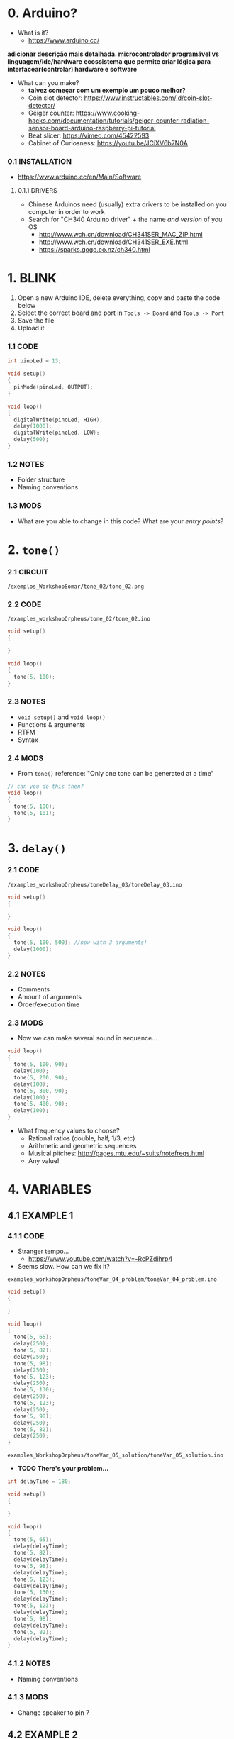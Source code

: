 * 0. Arduino?
- What is it?
  - https://www.arduino.cc/

*adicionar descrição mais detalhada. microcontrolador programável vs linguagem/ide/hardware*
*ecossistema que permite criar lógica para interfacear(controlar) hardware e software*

- What can you make?
  - *talvez começar com um exemplo um pouco melhor?*
  - Coin slot detector: https://www.instructables.com/id/coin-slot-detector/
  - Geiger counter: https://www.cooking-hacks.com/documentation/tutorials/geiger-counter-radiation-sensor-board-arduino-raspberry-pi-tutorial
  - Beat slicer: https://vimeo.com/45422593
  - Cabinet of Curiosness: https://youtu.be/JCiXV6b7N0A

*** 0.1 INSTALLATION
- https://www.arduino.cc/en/Main/Software

**** 0.1.1 DRIVERS
- Chinese Arduinos need (usually) extra drivers to be installed on you computer in order to work
- Search for "CH340 Arduino driver" + the name /and version/ of you OS
  - http://www.wch.cn/download/CH341SER_MAC_ZIP.html
  - http://www.wch.cn/download/CH341SER_EXE.html
  - https://sparks.gogo.co.nz/ch340.html


* 1. BLINK
1. Open a new Arduino IDE, delete everything, copy and paste the code below
2. Select the correct board and port in ~Tools -> Board~ and ~Tools -> Port~
3. Save the file
4. Upload it

*** 1.1 CODE
#+BEGIN_SRC c
int pinoLed = 13;

void setup()
{
  pinMode(pinoLed, OUTPUT);
}

void loop()
{
  digitalWrite(pinoLed, HIGH);
  delay(1000);
  digitalWrite(pinoLed, LOW);
  delay(500);  
}
#+END_SRC

*** 1.2 NOTES
- Folder structure
- Naming conventions

*** 1.3 MODS
- What are you able to change in this code? What are your /entry points/?


* 2. ~tone()~

*** 2.1 CIRCUIT
~/exemplos_WorkshopSomar/tone_02/tone_02.png~

[[/examples_workshopOrpheus/tone_02/tone_02.png]]

*** 2.2 CODE
~/examples_workshopOrpheus/tone_02/tone_02.ino~

#+BEGIN_SRC c
void setup()
{
  
}

void loop()
{
  tone(5, 100);
}
#+END_SRC

*** 2.3 NOTES
- ~void setup()~ and ~void loop()~
- Functions & arguments
- RTFM
- Syntax

*** 2.4 MODS
- From ~tone()~ reference: "Only one tone can be generated at a time"
#+BEGIN_SRC c
// can you do this then?
void loop()
{
  tone(5, 100); 
  tone(5, 101);
}
#+END_SRC


* 3. ~delay()~

*** 2.1 CODE
~/examples_workshopOrpheus/toneDelay_03/toneDelay_03.ino~

#+BEGIN_SRC c
void setup()
{
  
}

void loop()
{
  tone(5, 100, 500); //now with 3 arguments!
  delay(1000);
}
#+END_SRC

*** 2.2 NOTES
- Comments
- Amount of arguments
- Order/execution time

*** 2.3 MODS
- Now we can make several sound in sequence...

#+BEGIN_SRC c
void loop()
{
  tone(5, 100, 90);
  delay(100);
  tone(5, 200, 90);
  delay(100);
  tone(5, 300, 90);
  delay(100);
  tone(5, 400, 90);
  delay(100);
}
#+END_SRC

- What frequency values to choose?
  - Rational ratios (double, half, 1/3, etc)
  - Arithmetic and geometric sequences
  - Musical pitches: http://pages.mtu.edu/~suits/notefreqs.html
  - Any value!


* 4. VARIABLES
** 4.1 EXAMPLE 1
*** 4.1.1 CODE
- Stranger tempo...
  - https://www.youtube.com/watch?v=-RcPZdihrp4
- Seems slow. How can we fix it?

~examples_workshopOrpheus/toneVar_04_problem/toneVar_04_problem.ino~

#+BEGIN_SRC c
void setup()
{

}

void loop()
{
  tone(5, 65);
  delay(250);
  tone(5, 82);
  delay(250);
  tone(5, 98);
  delay(250);
  tone(5, 123);
  delay(250);
  tone(5, 130);
  delay(250);
  tone(5, 123);
  delay(250);
  tone(5, 98);
  delay(250);
  tone(5, 82);
  delay(250);
}
#+END_SRC

~examples_WorkshopOrpheus/toneVar_05_solution/toneVar_05_solution.ino~

- *TODO There's your problem...*

#+BEGIN_SRC c
int delayTime = 180;

void setup()
{

}

void loop()
{
  tone(5, 65);
  delay(delayTime);
  tone(5, 82);
  delay(delayTime);
  tone(5, 98);
  delay(delayTime);
  tone(5, 123);
  delay(delayTime);
  tone(5, 130);
  delay(delayTime);
  tone(5, 123);
  delay(delayTime);
  tone(5, 98);
  delay(delayTime);
  tone(5, 82);
  delay(delayTime);
}
#+END_SRC

*** 4.1.2 NOTES 
- Naming conventions

*** 4.1.3 MODS
- Change speaker to pin 7

** 4.2 EXAMPLE 2
*** 4.2.1 CODE
~exemplos_WorkshopSomar/varOperacao_06/varOperacao_06.ino~

#+BEGIN_SRC c
int pinSpeaker = 7;
int baseFreq = 100;
int delayTime = 800;

void setup()
{
  
}

void loop()
{
  tone(pinSpeaker, baseFreq, 90);
  delay(delayTime);
  tone(pinSpeaker, baseFreq + 100, 90);
  delay(delayTime);
  tone(pinSpeaker, baseFreq + 200, 90);
  delay(delayTime);
  tone(pinSpeaker, baseFreq + 150, 90);
  delay(delayTime);
}
#+END_SRC

*** 4.2.2 NOTES
- Does the line ~tone(pinSpeaker, baseFreq + 100, 90);~ changes the value of the variable ~baseFreq~?
- What's the value of ~baseFreq~ at line 12? And 14?

*** 4.2.3 MODS
- How can we make the duratin of the sound /proportional/ to the time between those sounds? For example, always 10% smaller? *TODO refrasear*
  

* 5. ~random()~
*** 5.1 CODE
~examples_orkshopOrpheus/random_07/random_07.ino~

#+BEGIN_SRC c
int pinSpeaker = 7;
int delayTime = 100;

void setup()
{
  
}

void loop()
{
  tone(pinSpeaker, random(100, 500), 90);
  delay(delayTime);
}
#+END_SRC

*** 5.1 NOTES
- Functions as arguments for other functions / modularity as a principle
- Numeric value as an abstract concept *TODO refrasear*

*** 5.2 MODS
- Noise!

#+BEGIN_SRC c
void loop()
{
  tone(pinoColuna, random(100, 500));
}
#+END_SRC

- Without runnig the code, can you tell the diference in behaviour between ~delayRandom_08.ino~ and ~delayRandom_09.ino~?


* 6. ~if()~
** 6.1 EXAMPLE 1
*** 6.1.1 CODE
~exemplos_WorkshopSomar/if_10/if_10.ino~

#+BEGIN_SRC c
int pinSpeaker = 7;         //TODO
int delayTime = 100;        //rever esses valores
int durSomLongo = 150;      //talvez retirar variáveis de dur
int durSomCurto = 40;

void setup()
{

}

void loop()
{
  int dado = random(0, 10);

  if (dado < 5)
  {
    tone(pinSpeaker, 100, durSomLongo);
    delay(delayTime);
    tone(pinSpeaker, 150, durSomLongo);
    delay(delayTime);
    tone(pinSpeaker, 180, durSomLongo);
    delay(delayTime);
    tone(pinSpeaker, 120, durSomLongo);
    delay(delayTime);
  }

  if (dado > 5)
  {
    tone(pinSpeaker, 300, durSomCurto);
    delay(delayTime);
    tone(pinSpeaker, 350, durSomCurto);
    delay(delayTime);
    tone(pinSpeaker, 480, durSomCurto);
    delay(delayTime);
    tone(pinSpeaker, 450, durSomCurto);
    delay(delayTime);
  }
}
#+END_SRC

*** 6.1.2 NOTES
- ~TRUE~ and ~FALSE~ logic
- Syntax errors vs. logic errors

*** 6.1.3 MODS
- How can you change the probability of events?

** 6.2 EXAMPLE 2
*** 6.2.1 CODE
~exemplos_WorkshopSomar/if_11/if_11.ino~

#+BEGIN_SRC c
int pinSpeaker = 7;
int delayTime = 180;
int dur;

void setup()
{

}

void loop()
{
  int dado = random(0, 2);

  if (dado == 0)
  {
    dur = 40;
  }

  if (dado == 1)
  {
    dur = 180;  
  }
  
  tone(pinSpeaker,65, dur);
  delay(delayTime);
  tone(pinSpeaker,82, dur);
  delay(delayTime);
  tone(pinSpeaker,98, dur);
  delay(delayTime);
  tone(pinSpeaker,123, dur);
  delay(delayTime);
  tone(pinSpeaker,130, dur);
  delay(delayTime);
  tone(pinSpeaker,123, dur);
  delay(delayTime);
  tone(pinSpeaker,98, dur);
  delay(delayTime);
  tone(pinSpeaker,82, dur);
  delay(delayTime);
}
#+END_SRC

*** 6.2.1 NOTES
- ~=~ vs. ~==~
- if para modificar valores (mão invisível que modula os 'entry points') *TODO refrasear* 

*** 6.3 MODS
- *TODO*

** 6.2 EXAMPLE 3
*TODO* - ~if() else~ (talvez deixar para exemplos com sensores? botão...)


* 7. ITERATION
*** 7.1 CODE
~exemplos_WorkshopSomar/iteracao_12/iteracao_12.ino~

#+BEGIN_SRC c
int pinSpeaker = 7;
int freq = 31;

void setup()
{

}

void loop()
{
  tone(pinSpeaker, freq);

  freq = freq + 1;

  delay(500);
}
#+END_SRC

*** 7.2 NOTES
- ~x = x + 1~ is mathematically untrue, but computationally valid

*** 7.3 MODS
- How can you make it rise faster, /and then restart/?


* 8. TUDO JUNTO E MISTURADO
- /exemplos_WorkshopSomar/tudoJunto_13/tudoJunto_13.ino/
- Esse código usa todos os conceitos vistos até agora em um único exemplo. Como?
